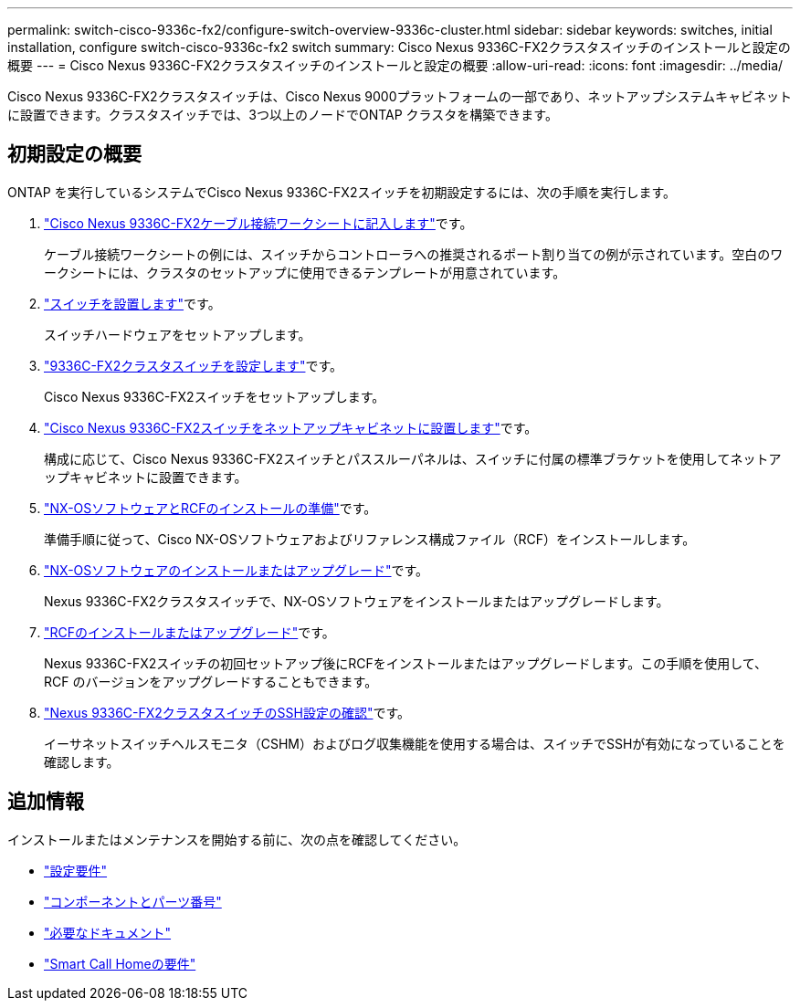---
permalink: switch-cisco-9336c-fx2/configure-switch-overview-9336c-cluster.html 
sidebar: sidebar 
keywords: switches, initial installation, configure switch-cisco-9336c-fx2 switch 
summary: Cisco Nexus 9336C-FX2クラスタスイッチのインストールと設定の概要 
---
= Cisco Nexus 9336C-FX2クラスタスイッチのインストールと設定の概要
:allow-uri-read: 
:icons: font
:imagesdir: ../media/


[role="lead"]
Cisco Nexus 9336C-FX2クラスタスイッチは、Cisco Nexus 9000プラットフォームの一部であり、ネットアップシステムキャビネットに設置できます。クラスタスイッチでは、3つ以上のノードでONTAP クラスタを構築できます。



== 初期設定の概要

ONTAP を実行しているシステムでCisco Nexus 9336C-FX2スイッチを初期設定するには、次の手順を実行します。

. link:setup-worksheet-9336c-cluster.html["Cisco Nexus 9336C-FX2ケーブル接続ワークシートに記入します"]です。
+
ケーブル接続ワークシートの例には、スイッチからコントローラへの推奨されるポート割り当ての例が示されています。空白のワークシートには、クラスタのセットアップに使用できるテンプレートが用意されています。

. link:install-switch-9336c-cluster.html["スイッチを設置します"]です。
+
スイッチハードウェアをセットアップします。

. link:setup-switch-9336c-cluster.html["9336C-FX2クラスタスイッチを設定します"]です。
+
Cisco Nexus 9336C-FX2スイッチをセットアップします。

. link:install-switch-and-passthrough-panel-9336c-cluster.html["Cisco Nexus 9336C-FX2スイッチをネットアップキャビネットに設置します"]です。
+
構成に応じて、Cisco Nexus 9336C-FX2スイッチとパススルーパネルは、スイッチに付属の標準ブラケットを使用してネットアップキャビネットに設置できます。

. link:install-nxos-overview-9336c-cluster.html["NX-OSソフトウェアとRCFのインストールの準備"]です。
+
準備手順に従って、Cisco NX-OSソフトウェアおよびリファレンス構成ファイル（RCF）をインストールします。

. link:install-nxos-software-9336c-cluster.html["NX-OSソフトウェアのインストールまたはアップグレード"]です。
+
Nexus 9336C-FX2クラスタスイッチで、NX-OSソフトウェアをインストールまたはアップグレードします。

. link:install-nxos-rcf-9336c-cluster.html["RCFのインストールまたはアップグレード"]です。
+
Nexus 9336C-FX2スイッチの初回セットアップ後にRCFをインストールまたはアップグレードします。この手順を使用して、 RCF のバージョンをアップグレードすることもできます。

. link:configure-ssh-keys.html["Nexus 9336C-FX2クラスタスイッチのSSH設定の確認"]です。
+
イーサネットスイッチヘルスモニタ（CSHM）およびログ収集機能を使用する場合は、スイッチでSSHが有効になっていることを確認します。





== 追加情報

インストールまたはメンテナンスを開始する前に、次の点を確認してください。

* link:configure-reqs-9336c-cluster.html["設定要件"]
* link:components-9336c-cluster.html["コンポーネントとパーツ番号"]
* link:required-documentation-9336c-cluster.html["必要なドキュメント"]
* link:smart-call-9336c-cluster.html["Smart Call Homeの要件"]

